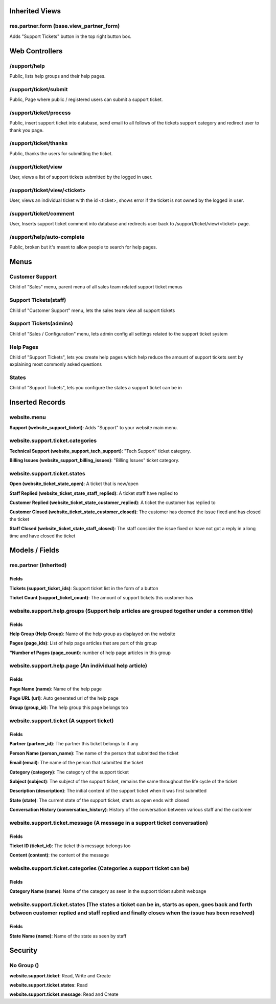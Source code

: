 Inherited Views
===============
res.partner.form (base.view_partner_form)
-----------------------------------------
Adds "Support Tickets" button in the top right button box.

Web Controllers
===============
/support/help
-------------
Public, lists help groups and their help pages.

/support/ticket/submit
----------------------
Public, Page where public / registered users can submit a support ticket.

/support/ticket/process
-----------------------
Public, insert support ticket into database, send email to all follows of the tickets support category and redirect user to thank you page.

/support/ticket/thanks
----------------------
Public, thanks the users for submitting the ticket.

/support/ticket/view
--------------------
User, views a list of support tickets submitted by the logged in user.

/support/ticket/view/<ticket>
-----------------------------
User, views an individual ticket with the id <ticket>, shows error if the ticket is not owned by the logged in user.

/support/ticket/comment
-----------------------
User, Inserts support ticket comment into database and redirects user back to /support/ticket/view/<ticket> page.

/support/help/auto-complete
---------------------------
Public, broken but it's meant to allow people to search for help pages.

Menus
=====
Customer Support
----------------
Child of "Sales" menu, parent menu of all sales team related support ticket menus

Support Tickets(staff)
----------------------
Child of "Customer Support" menu, lets the sales team view all support tickets

Support Tickets(admins)
-----------------------
Child of "Sales / Configuration" menu, lets admin config all settings related to the support ticket system

Help Pages
----------
Child of "Support Tickets", lets you create help pages which help reduce the amount of support tickets sent by explaining most commonly asked questions

States
------
Child of "Support Tickets", lets you configure the states a support ticket can be in

Inserted Records
================
website.menu
----------------
**Support (website_support_ticket)**: Adds "Support" to your website main menu.

website.support.ticket.categories
---------------------------------
**Technical Support (website_support_tech_support)**: "Tech Support" ticket category.

**Billing Issues (website_support_billing_issues)**: "Billing Issues" ticket category.

website.support.ticket.states
-----------------------------
**Open (website_ticket_state_open)**: A ticket that is new/open

**Staff Replied (website_ticket_state_staff_replied)**: A ticket staff have replied to

**Customer Replied (website_ticket_state_customer_replied)**: A ticket the customer has replied to

**Customer Closed (website_ticket_state_customer_closed)**: The customer has deemed the issue fixed and has closed the ticket

**Staff Closed (website_ticket_state_staff_closed)**: The staff consider the issue fixed or have not got a reply in a long time and have closed the ticket

Models / Fields
===============
res.partner (Inherited)
-----------------------
Fields
^^^^^^
**Tickets (support_ticket_ids)**: Support ticket list in the form of a button

**Ticket Count (support_ticket_count)**: The amount of support tickets this customer has

website.support.help.groups (Support help articles are grouped together under a common title)
---------------------------------------------------------------------------------------------
Fields
^^^^^^
**Help Group (Help Group)**: Name of the help group as displayed on the website

**Pages (page_ids)**: List of help page articles that are part of this group

**"Number of Pages (page_count)**: number of help page articles in this group

website.support.help.page (An individual help article)
------------------------------------------------------
Fields
^^^^^^
**Page Name (name)**: Name of the help page

**Page URL (url)**: Auto generated url of the help page

**Group (group_id)**: The help group this page belongs too

website.support.ticket (A support ticket)
-----------------------------------------
Fields
^^^^^^
**Partner (partner_id)**: The partner this ticket belongs to if any

**Person Name (person_name)**: The name of the person that submitted the ticket

**Email (email)**: The name of the person that submitted the ticket

**Category (category)**: The category of the support ticket

**Subject (subject)**: The subject of the support ticket, remains the same throughout the life cycle of the ticket

**Description (description)**: The initial content of the support ticket when it was first submitted

**State (state)**: The current state of the support ticket, starts as open ends with closed

**Conversation History (conversation_history)**: History of the conversation between various staff and the customer

website.support.ticket.message (A message in a support ticket conversation)
---------------------------------------------------------------------------
Fields
^^^^^^
**Ticket ID (ticket_id)**: The ticket this message belongs too

**Content (content)**: the content of the message

website.support.ticket.categories (Categories a support ticket can be)
----------------------------------------------------------------------
Fields
^^^^^^
**Category Name (name)**: Name of the category as seen in the support ticket submit webpage


website.support.ticket.states (The states a ticket can be in, starts as open, goes back and forth between customer replied and staff replied and finally closes when the issue has been resolved)
-------------------------------------------------------------------------------------------------------------------------------------------------------------------------------------------------
Fields
^^^^^^
**State Name (name)**: Name of the state as seen by staff

Security
========
No Group ()
-----------
**website.support.ticket**: Read, Write and Create

**website.support.ticket.states**: Read

**website.support.ticket.message**: Read and Create